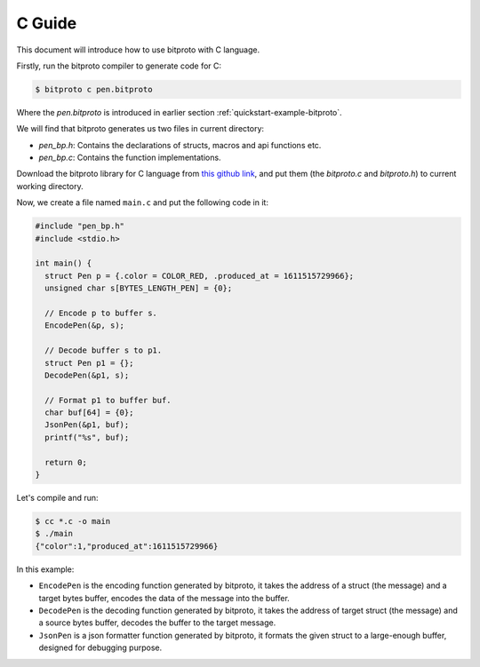 .. _quickstart-c-guide:

C Guide
=======

This document will introduce how to use bitproto with C language.

Firstly, run the bitproto compiler to generate code for C:

.. sourcecode:: bash

   $ bitproto c pen.bitproto

Where the `pen.bitproto` is introduced in earlier section :ref:`quickstart-example-bitproto`.

We will find that bitproto generates us two files in current directory:

- `pen_bp.h`: Contains the declarations of structs, macros and api functions etc.
- `pen_bp.c`: Contains the function implementations.

Download the bitproto library for C language from
`this github link <https://github.com/hit9/bitproto/tree/master/lib/c>`_,
and put them (the `bitproto.c` and `bitproto.h`) to current working directory.

Now, we create a file named ``main.c`` and put the following code in it:

.. sourcecode:: c

   #include "pen_bp.h"
   #include <stdio.h>

   int main() {
     struct Pen p = {.color = COLOR_RED, .produced_at = 1611515729966};
     unsigned char s[BYTES_LENGTH_PEN] = {0};

     // Encode p to buffer s.
     EncodePen(&p, s);

     // Decode buffer s to p1.
     struct Pen p1 = {};
     DecodePen(&p1, s);

     // Format p1 to buffer buf.
     char buf[64] = {0};
     JsonPen(&p1, buf);
     printf("%s", buf);

     return 0;
   }

Let's compile and run:

.. sourcecode:: bash

   $ cc *.c -o main
   $ ./main
   {"color":1,"produced_at":1611515729966}

In this example:

* ``EncodePen`` is the encoding function generated by bitproto, it takes
  the address of a struct (the message) and a target bytes buffer,
  encodes the data of the message into the buffer.
* ``DecodePen`` is the decoding function generated by bitproto, it takes
  the address of target struct (the message) and a source bytes buffer,
  decodes the buffer to the target message.
* ``JsonPen`` is a json formatter function generated by bitproto, it formats
  the given struct to a large-enough buffer, designed for debugging purpose.
